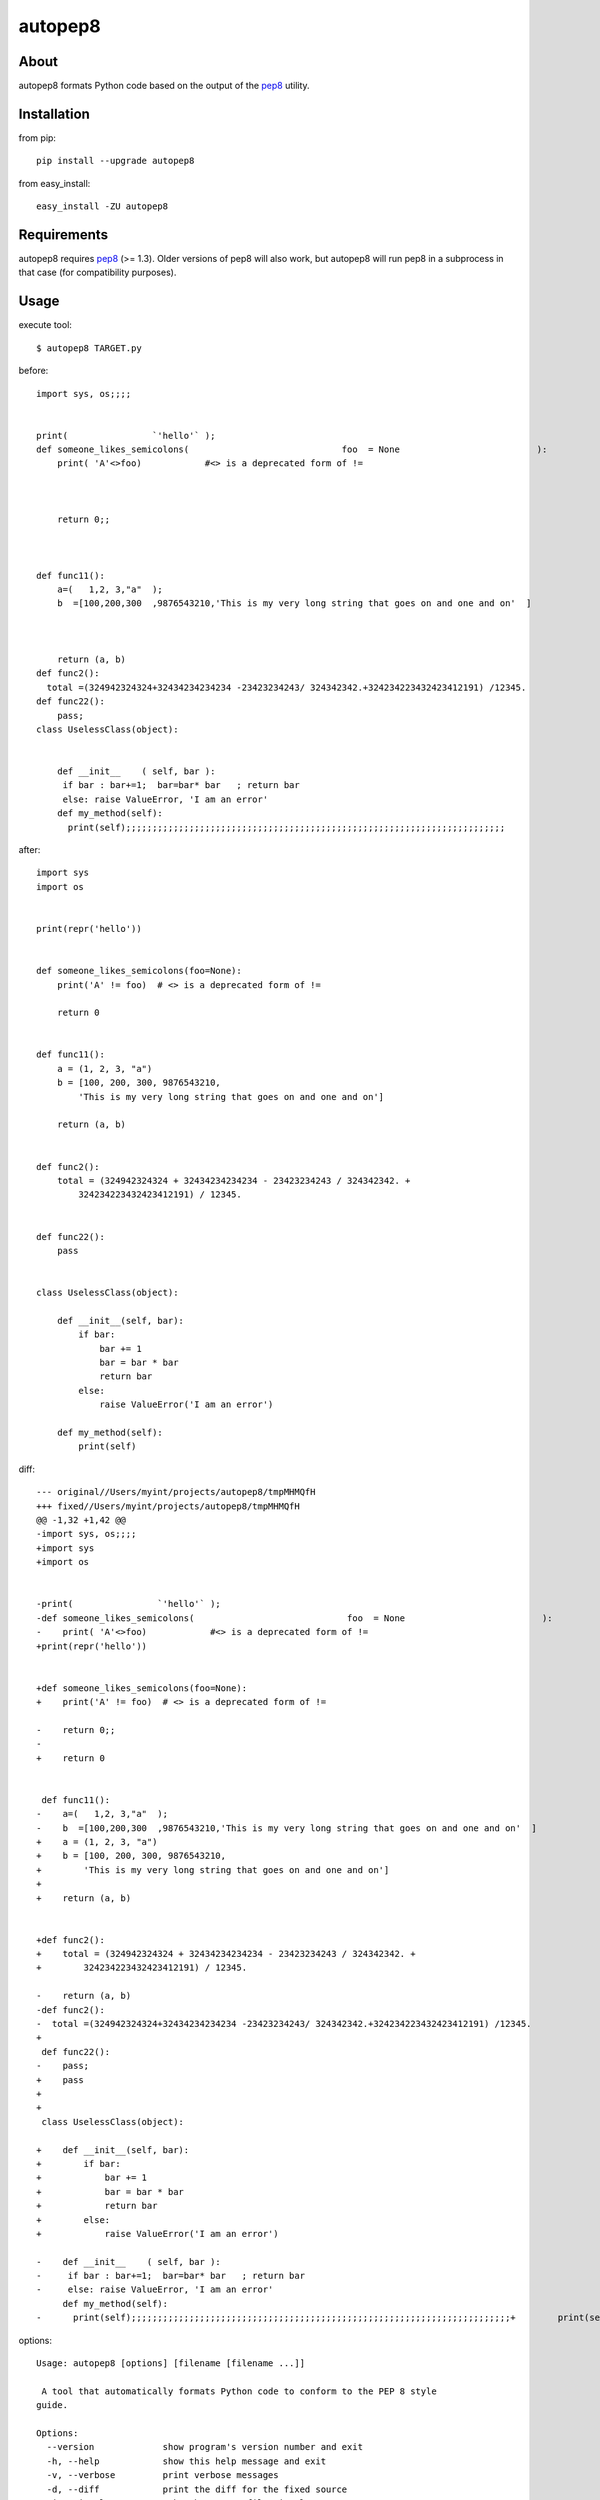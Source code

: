 autopep8
========
.. image:: https://secure.travis-ci.org/hhatto/autopep8.png?branch=master
   :target: https://secure.travis-ci.org/hhatto/autopep8
   :alt: Build status


About
-----
autopep8 formats Python code based on the output of the pep8_ utility.


Installation
------------
from pip::

    pip install --upgrade autopep8

from easy_install::

    easy_install -ZU autopep8


Requirements
------------
autopep8 requires pep8_ (>= 1.3). Older versions of pep8 will also work, but
autopep8 will run pep8 in a subprocess in that case (for compatibility
purposes).

.. _pep8: https://github.com/jcrocholl/pep8


Usage
-----
execute tool::

    $ autopep8 TARGET.py

before::

    import sys, os;;;;


    print(                `'hello'` );
    def someone_likes_semicolons(                             foo  = None                          ):
        print( 'A'<>foo)            #<> is a deprecated form of !=
            
        
        
        return 0;;



    def func11():
        a=(   1,2, 3,"a"  );
        b  =[100,200,300  ,9876543210,'This is my very long string that goes on and one and on'  ]



        return (a, b)
    def func2():
      total =(324942324324+32434234234234 -23423234243/ 324342342.+324234223432423412191) /12345.
    def func22():
        pass;
    class UselessClass(object):


        def __init__    ( self, bar ):
         if bar : bar+=1;  bar=bar* bar   ; return bar
         else: raise ValueError, 'I am an error'
        def my_method(self):
          print(self);;;;;;;;;;;;;;;;;;;;;;;;;;;;;;;;;;;;;;;;;;;;;;;;;;;;;;;;;;;;;;;;;;;;;;;;

after::

    import sys
    import os


    print(repr('hello'))


    def someone_likes_semicolons(foo=None):
        print('A' != foo)  # <> is a deprecated form of !=

        return 0


    def func11():
        a = (1, 2, 3, "a")
        b = [100, 200, 300, 9876543210,
            'This is my very long string that goes on and one and on']

        return (a, b)


    def func2():
        total = (324942324324 + 32434234234234 - 23423234243 / 324342342. +
            324234223432423412191) / 12345.


    def func22():
        pass


    class UselessClass(object):

        def __init__(self, bar):
            if bar:
                bar += 1
                bar = bar * bar
                return bar
            else:
                raise ValueError('I am an error')

        def my_method(self):
            print(self)


diff::

    --- original//Users/myint/projects/autopep8/tmpMHMQfH
    +++ fixed//Users/myint/projects/autopep8/tmpMHMQfH
    @@ -1,32 +1,42 @@
    -import sys, os;;;;
    +import sys
    +import os
     
     
    -print(                `'hello'` );
    -def someone_likes_semicolons(                             foo  = None                          ):
    -    print( 'A'<>foo)            #<> is a deprecated form of !=
    +print(repr('hello'))
     
     
    +def someone_likes_semicolons(foo=None):
    +    print('A' != foo)  # <> is a deprecated form of !=
     
    -    return 0;;
    -
    +    return 0
     
     
     def func11():
    -    a=(   1,2, 3,"a"  );
    -    b  =[100,200,300  ,9876543210,'This is my very long string that goes on and one and on'  ]
    +    a = (1, 2, 3, "a")
    +    b = [100, 200, 300, 9876543210,
    +        'This is my very long string that goes on and one and on']
    +
    +    return (a, b)
     
     
    +def func2():
    +    total = (324942324324 + 32434234234234 - 23423234243 / 324342342. +
    +        324234223432423412191) / 12345.
     
    -    return (a, b)
    -def func2():
    -  total =(324942324324+32434234234234 -23423234243/ 324342342.+324234223432423412191) /12345.
    +
     def func22():
    -    pass;
    +    pass
    +
    +
     class UselessClass(object):
     
    +    def __init__(self, bar):
    +        if bar:
    +            bar += 1
    +            bar = bar * bar
    +            return bar
    +        else:
    +            raise ValueError('I am an error')
     
    -    def __init__    ( self, bar ):
    -     if bar : bar+=1;  bar=bar* bar   ; return bar
    -     else: raise ValueError, 'I am an error'
         def my_method(self):
    -      print(self);;;;;;;;;;;;;;;;;;;;;;;;;;;;;;;;;;;;;;;;;;;;;;;;;;;;;;;;;;;;;;;;;;;;;;;;+        print(self)


options::

    Usage: autopep8 [options] [filename [filename ...]]

     A tool that automatically formats Python code to conform to the PEP 8 style
    guide.

    Options:
      --version             show program's version number and exit
      -h, --help            show this help message and exit
      -v, --verbose         print verbose messages
      -d, --diff            print the diff for the fixed source
      -i, --in-place        make changes to files in place
      -p PEP8_PASSES, --pep8-passes=PEP8_PASSES
                            maximum number of additional pep8 passes (default:
                            100)
      --ignore=IGNORE       do not fix these errors/warnings (e.g. E4,W)
      --select=SELECT       select errors/warnings (e.g. E4,W)


Links
-----
* PyPI_
* GitHub_
* `Travis-CI`_
* Jenkins_

.. _PyPI: http://pypi.python.org/pypi/autopep8/
.. _GitHub: https://github.com/hhatto/autopep8
.. _`Travis-CI`: https://secure.travis-ci.org/hhatto/autopep8
.. _Jenkins: http://jenkins.hexacosa.net/job/autopep8/
